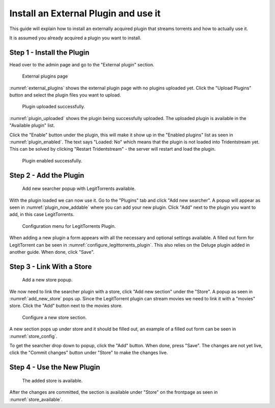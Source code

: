 Install an External Plugin and use it
=====================================

This guide will explain how to install an externally acquired plugin that streams torrents
and how to actually use it.

It is assumed you already acquired a plugin you want to install.

Step 1 - Install the Plugin
------------------------------------------------

Head over to the admin page and go to the "External plugin" section.

.. _external_plugins:
.. figure:: images/page-external-plugins.png

   External plugins page

:numref:`external_plugins` shows the external plugin page with no plugins uploaded yet.
Click the "Upload Plugins" button and select the plugin files you want to upload.


.. _plugin_uploaded:
.. figure:: images/plugin-uploaded.png

   Plugin uploaded successfully.

:numref:`plugin_uploaded` shows the plugin being successfully uploaded. The uploaded plugin is available in the
"Available plugin" list.

Click the "Enable" button under the plugin, this will make it show up in the "Enabled plugins" list as seen in :numref:`plugin_enabled`.
The text says "Loaded: No" which means that the plugin is not loaded into Tridentstream yet.
This can be solved by clicking "Restart Tridentstream" - the server will restart and load the plugin.

.. _plugin_enabled:
.. figure:: images/plugin-enabled.png

   Plugin enabled successfully.

Step 2 - Add the Plugin
------------------------------------------------

.. _plugin_now_addable:
.. figure:: images/plugin-now-addable.png

   Add new searcher popup with LegitTorrents available.

With the plugin loaded we can now use it. Go to the "Plugins" tab and click "Add new searcher".
A popup will appear as seen in :numref:`plugin_now_addable` where you can add your new plugin.
Click "Add" next to the plugin you want to add, in this case LegitTorrents.

.. _configure_legittorrents_plugin:
.. figure:: images/configure-legittorrents-plugin.png

   Configuration menu for LegitTorrents Plugin.

When adding a new plugin a form appears with all the necessary and optional settings available.
A filled out form for LegitTorrent can be seen in :numref:`configure_legittorrents_plugin`.
This also relies on the Deluge plugin added in another guide. When done, click "Save".

Step 3 - Link With a Store
------------------------------------------------

.. _add_new_store:
.. figure:: images/add-new-store.png

   Add a new store popup.

We now need to link the searcher plugin with a store, click "Add new section" under the "Store".
A popup as seen in :numref:`add_new_store` pops up.
Since the LegitTorrent plugin can stream movies we need to link it with a "movies" store. Click the "Add" button next to the movies store.

.. _store_config:
.. figure:: images/store-config.png

   Configure a new store section.

A new section pops up under store and it should be filled out, an example of a filled out form can be seen in :numref:`store_config`.

To get the searcher drop down to popup, click the "Add" button. When done, press "Save".
The changes are not yet live, click the "Commit changes" button under "Store" to make the changes live.

Step 4 - Use the New Plugin
------------------------------------------------

.. _store_available:
.. figure:: images/store-available.png

   The added store is available.

After the changes are committed, the section is available under "Store" on the frontpage as seen in :numref:`store_available`.